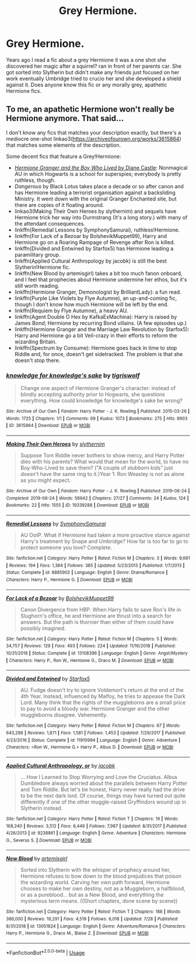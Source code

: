 #+TITLE: Grey Hermione.

* Grey Hermione.
:PROPERTIES:
:Author: willow-mist
:Score: 4
:DateUnix: 1596914740.0
:DateShort: 2020-Aug-08
:FlairText: Request
:END:
Years ago I read a fic about a grey Hermione it was a one shot she discovered her magic after a squirrel? ran in front of her parents car. She got sorted into Slytherin but didn't make any friends just focused on her work eventually Umbridge tried to crucio her and she developed a shield against it. Does anyone know this fic or any morally grey, apathetic Hermione fics.


** To me, an apathetic Hermione won't really be Hermione anymore. That said...

I don't know any fics that matches your description exactly, but there's a mediocre one-shot linkao3([[https://archiveofourown.org/works/3615864]]) that matches some elements of the description.

Some decent fics that feature a Grey!Hermione:

- [[http://www.tthfanfic.org/Story-30822][/Hermione Granger and the Boy Who Lived/ by Diane Castle]]: Nonmagical AU in which Hogwarts is a school for superspies; everybody is pretty ruthless, though.
- /Dangerous/ by Black Lotus takes place a decade or so after canon and has Hermione leading a terrorist organisation against a backsliding Ministry. It went down with the original Granger Enchanted site, but there are copies of it floating around.
- linkao3(Making Their Own Heroes by slythernim) and sequels have Hermione trick her way into Durmstrang (It's a long story.) with many of the attendant consequences.
- linkffn(Remedial Lessons by SymphonySamurai), ruthless!Hermione.
- linkffn(For Lack of a Bezoar by BolshevikMuppet99), Harry and Hermione go on a Roaring Rampage of Revenge after Ron is killed.
- linkffn(Divided and Entwined by Starfox5) has Hermione leading a paramilitary group.
- linkffn(Applied Cultural Anthropology by jacobk) is still the best Slytherin!Hermione fic.
- linkffn(New Blood by artemisgirl) takes a bit too much fanon onboard, and I feel that prophecies about Hermione undermine her ethos, but it's still worth reading.
- linkffn(Hermione Granger, Demonologist by BrilliantLady): a fun read.
- linkffn(Purple Like Violets by Flye Autumne), an up-and-coming fic, though I don't know how much Hermione will be left by the end.
- linkffn(Requiem by Flye Autumne), a heavy AU.
- linkffn(Agent Double O Hex by KafkaExMachina): Harry is raised by James Bond; Hermione by recurring Bond villains. (A few episodes up.)
- linkffn(Hermione Granger and the Marriage Law Revolution by Starfox5): Harry and Hermione go a bit Veil-crazy in their efforts to reform the wizarding Britain.
- linkffn(Spectrum by Consume): Hermione goes back in time to stop Riddle and, for once, doesn't get sidetracked. The problem is that she doesn't stop there.
:PROPERTIES:
:Author: turbinicarpus
:Score: 1
:DateUnix: 1597019556.0
:DateShort: 2020-Aug-10
:END:

*** [[https://archiveofourown.org/works/3615864][*/knowledge for knowledge's sake/*]] by [[https://www.archiveofourown.org/users/tigriswolf/pseuds/tigriswolf][/tigriswolf/]]

#+begin_quote
  Change one aspect of Hermione Granger's character: instead of blindly accepting authority prior to Hogwarts, she questions everything. How could knowledge for knowledge's sake be wrong?
#+end_quote

^{/Site/:} ^{Archive} ^{of} ^{Our} ^{Own} ^{*|*} ^{/Fandom/:} ^{Harry} ^{Potter} ^{-} ^{J.} ^{K.} ^{Rowling} ^{*|*} ^{/Published/:} ^{2015-03-26} ^{*|*} ^{/Words/:} ^{1725} ^{*|*} ^{/Chapters/:} ^{1/1} ^{*|*} ^{/Comments/:} ^{69} ^{*|*} ^{/Kudos/:} ^{1073} ^{*|*} ^{/Bookmarks/:} ^{275} ^{*|*} ^{/Hits/:} ^{9903} ^{*|*} ^{/ID/:} ^{3615864} ^{*|*} ^{/Download/:} ^{[[https://archiveofourown.org/downloads/3615864/knowledge%20for%20knowledges.epub?updated_at=1544643345][EPUB]]} ^{or} ^{[[https://archiveofourown.org/downloads/3615864/knowledge%20for%20knowledges.mobi?updated_at=1544643345][MOBI]]}

--------------

[[https://archiveofourown.org/works/19339288][*/Making Their Own Heroes/*]] by [[https://www.archiveofourown.org/users/slythernim/pseuds/slythernim][/slythernim/]]

#+begin_quote
  Suppose Tom Riddle never bothers to show mercy, and Harry Potter dies with his parents? What would that mean for the world, to have no Boy-Who-Lived to save them? ("A couple of stubborn kids" just doesn't have the same ring to it.)Year 1: Ron Weasley is not as alone as you might expect.
#+end_quote

^{/Site/:} ^{Archive} ^{of} ^{Our} ^{Own} ^{*|*} ^{/Fandom/:} ^{Harry} ^{Potter} ^{-} ^{J.} ^{K.} ^{Rowling} ^{*|*} ^{/Published/:} ^{2019-06-24} ^{*|*} ^{/Completed/:} ^{2019-06-24} ^{*|*} ^{/Words/:} ^{56942} ^{*|*} ^{/Chapters/:} ^{27/27} ^{*|*} ^{/Comments/:} ^{24} ^{*|*} ^{/Kudos/:} ^{124} ^{*|*} ^{/Bookmarks/:} ^{22} ^{*|*} ^{/Hits/:} ^{1555} ^{*|*} ^{/ID/:} ^{19339288} ^{*|*} ^{/Download/:} ^{[[https://archiveofourown.org/downloads/19339288/Making%20Their%20Own%20Heroes.epub?updated_at=1570648876][EPUB]]} ^{or} ^{[[https://archiveofourown.org/downloads/19339288/Making%20Their%20Own%20Heroes.mobi?updated_at=1570648876][MOBI]]}

--------------

[[https://www.fanfiction.net/s/8885902/1/][*/Remedial Lessons/*]] by [[https://www.fanfiction.net/u/3517135/SymphonySamurai][/SymphonySamurai/]]

#+begin_quote
  AU OotP. What if Hermione had taken a more proactive stance against Harry's treatment by Snape and Umbridge? How far is too far to go to protect someone you love? Complete.
#+end_quote

^{/Site/:} ^{fanfiction.net} ^{*|*} ^{/Category/:} ^{Harry} ^{Potter} ^{*|*} ^{/Rated/:} ^{Fiction} ^{M} ^{*|*} ^{/Chapters/:} ^{3} ^{*|*} ^{/Words/:} ^{9,661} ^{*|*} ^{/Reviews/:} ^{194} ^{*|*} ^{/Favs/:} ^{1,384} ^{*|*} ^{/Follows/:} ^{385} ^{*|*} ^{/Updated/:} ^{5/23/2013} ^{*|*} ^{/Published/:} ^{1/7/2013} ^{*|*} ^{/Status/:} ^{Complete} ^{*|*} ^{/id/:} ^{8885902} ^{*|*} ^{/Language/:} ^{English} ^{*|*} ^{/Genre/:} ^{Drama/Romance} ^{*|*} ^{/Characters/:} ^{Harry} ^{P.,} ^{Hermione} ^{G.} ^{*|*} ^{/Download/:} ^{[[http://www.ff2ebook.com/old/ffn-bot/index.php?id=8885902&source=ff&filetype=epub][EPUB]]} ^{or} ^{[[http://www.ff2ebook.com/old/ffn-bot/index.php?id=8885902&source=ff&filetype=mobi][MOBI]]}

--------------

[[https://www.fanfiction.net/s/13108396/1/][*/For Lack of a Bezoar/*]] by [[https://www.fanfiction.net/u/10461539/BolshevikMuppet99][/BolshevikMuppet99/]]

#+begin_quote
  Canon Divergence from HBP. When Harry fails to save Ron's life in Slughorn's office, he and Hermione are thrust into a search for answers. But the path is thornier than either of them could have possibly imagined.
#+end_quote

^{/Site/:} ^{fanfiction.net} ^{*|*} ^{/Category/:} ^{Harry} ^{Potter} ^{*|*} ^{/Rated/:} ^{Fiction} ^{M} ^{*|*} ^{/Chapters/:} ^{5} ^{*|*} ^{/Words/:} ^{34,757} ^{*|*} ^{/Reviews/:} ^{129} ^{*|*} ^{/Favs/:} ^{493} ^{*|*} ^{/Follows/:} ^{224} ^{*|*} ^{/Updated/:} ^{11/16/2018} ^{*|*} ^{/Published/:} ^{10/31/2018} ^{*|*} ^{/Status/:} ^{Complete} ^{*|*} ^{/id/:} ^{13108396} ^{*|*} ^{/Language/:} ^{English} ^{*|*} ^{/Genre/:} ^{Angst/Mystery} ^{*|*} ^{/Characters/:} ^{Harry} ^{P.,} ^{Ron} ^{W.,} ^{Hermione} ^{G.,} ^{Draco} ^{M.} ^{*|*} ^{/Download/:} ^{[[http://www.ff2ebook.com/old/ffn-bot/index.php?id=13108396&source=ff&filetype=epub][EPUB]]} ^{or} ^{[[http://www.ff2ebook.com/old/ffn-bot/index.php?id=13108396&source=ff&filetype=mobi][MOBI]]}

--------------

[[https://www.fanfiction.net/s/11910994/1/][*/Divided and Entwined/*]] by [[https://www.fanfiction.net/u/2548648/Starfox5][/Starfox5/]]

#+begin_quote
  AU. Fudge doesn't try to ignore Voldemort's return at the end of the 4th Year. Instead, influenced by Malfoy, he tries to appease the Dark Lord. Many think that the rights of the muggleborns are a small price to pay to avoid a bloody war. Hermione Granger and the other muggleborns disagree. Vehemently.
#+end_quote

^{/Site/:} ^{fanfiction.net} ^{*|*} ^{/Category/:} ^{Harry} ^{Potter} ^{*|*} ^{/Rated/:} ^{Fiction} ^{M} ^{*|*} ^{/Chapters/:} ^{67} ^{*|*} ^{/Words/:} ^{643,288} ^{*|*} ^{/Reviews/:} ^{1,871} ^{*|*} ^{/Favs/:} ^{1,581} ^{*|*} ^{/Follows/:} ^{1,453} ^{*|*} ^{/Updated/:} ^{7/29/2017} ^{*|*} ^{/Published/:} ^{4/23/2016} ^{*|*} ^{/Status/:} ^{Complete} ^{*|*} ^{/id/:} ^{11910994} ^{*|*} ^{/Language/:} ^{English} ^{*|*} ^{/Genre/:} ^{Adventure} ^{*|*} ^{/Characters/:} ^{<Ron} ^{W.,} ^{Hermione} ^{G.>} ^{Harry} ^{P.,} ^{Albus} ^{D.} ^{*|*} ^{/Download/:} ^{[[http://www.ff2ebook.com/old/ffn-bot/index.php?id=11910994&source=ff&filetype=epub][EPUB]]} ^{or} ^{[[http://www.ff2ebook.com/old/ffn-bot/index.php?id=11910994&source=ff&filetype=mobi][MOBI]]}

--------------

[[https://www.fanfiction.net/s/9238861/1/][*/Applied Cultural Anthropology, or/*]] by [[https://www.fanfiction.net/u/2675402/jacobk][/jacobk/]]

#+begin_quote
  ... How I Learned to Stop Worrying and Love the Cruciatus. Albus Dumbledore always worried about the parallels between Harry Potter and Tom Riddle. But let's be honest, Harry never really had the drive to be the next dark lord. Of course, things may have turned out quite differently if one of the other muggle-raised Gryffindors wound up in Slytherin instead.
#+end_quote

^{/Site/:} ^{fanfiction.net} ^{*|*} ^{/Category/:} ^{Harry} ^{Potter} ^{*|*} ^{/Rated/:} ^{Fiction} ^{T} ^{*|*} ^{/Chapters/:} ^{19} ^{*|*} ^{/Words/:} ^{168,240} ^{*|*} ^{/Reviews/:} ^{3,512} ^{*|*} ^{/Favs/:} ^{6,446} ^{*|*} ^{/Follows/:} ^{7,987} ^{*|*} ^{/Updated/:} ^{8/31/2017} ^{*|*} ^{/Published/:} ^{4/26/2013} ^{*|*} ^{/id/:} ^{9238861} ^{*|*} ^{/Language/:} ^{English} ^{*|*} ^{/Genre/:} ^{Adventure} ^{*|*} ^{/Characters/:} ^{Hermione} ^{G.,} ^{Severus} ^{S.} ^{*|*} ^{/Download/:} ^{[[http://www.ff2ebook.com/old/ffn-bot/index.php?id=9238861&source=ff&filetype=epub][EPUB]]} ^{or} ^{[[http://www.ff2ebook.com/old/ffn-bot/index.php?id=9238861&source=ff&filetype=mobi][MOBI]]}

--------------

[[https://www.fanfiction.net/s/13051824/1/][*/New Blood/*]] by [[https://www.fanfiction.net/u/494464/artemisgirl][/artemisgirl/]]

#+begin_quote
  Sorted into Slytherin with the whisper of prophecy around her, Hermione refuses to bow down to the blood prejudices that poison the wizarding world. Carving her own path forward, Hermione chooses to make her own destiny, not as a Muggleborn, a halfblood, or as a pureblood... but as a New Blood, and everything the mysterious term means. ((Short chapters, done scene by scene))
#+end_quote

^{/Site/:} ^{fanfiction.net} ^{*|*} ^{/Category/:} ^{Harry} ^{Potter} ^{*|*} ^{/Rated/:} ^{Fiction} ^{T} ^{*|*} ^{/Chapters/:} ^{188} ^{*|*} ^{/Words/:} ^{386,000} ^{*|*} ^{/Reviews/:} ^{19,291} ^{*|*} ^{/Favs/:} ^{4,519} ^{*|*} ^{/Follows/:} ^{6,018} ^{*|*} ^{/Updated/:} ^{7/28} ^{*|*} ^{/Published/:} ^{8/31/2018} ^{*|*} ^{/id/:} ^{13051824} ^{*|*} ^{/Language/:} ^{English} ^{*|*} ^{/Genre/:} ^{Adventure/Romance} ^{*|*} ^{/Characters/:} ^{Harry} ^{P.,} ^{Hermione} ^{G.,} ^{Draco} ^{M.,} ^{Blaise} ^{Z.} ^{*|*} ^{/Download/:} ^{[[http://www.ff2ebook.com/old/ffn-bot/index.php?id=13051824&source=ff&filetype=epub][EPUB]]} ^{or} ^{[[http://www.ff2ebook.com/old/ffn-bot/index.php?id=13051824&source=ff&filetype=mobi][MOBI]]}

--------------

*FanfictionBot*^{2.0.0-beta} | [[https://github.com/tusing/reddit-ffn-bot/wiki/Usage][Usage]]
:PROPERTIES:
:Author: FanfictionBot
:Score: 1
:DateUnix: 1597019630.0
:DateShort: 2020-Aug-10
:END:
